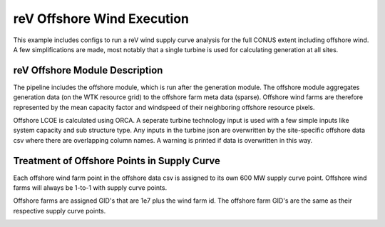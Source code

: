 .. _offshore_wind
reV Offshore Wind Execution
===========================

This example includes configs to run a reV wind supply curve analysis for the full CONUS extent including offshore wind.
A few simplifications are made, most notably that a single turbine is used for calculating generation at all sites.

reV Offshore Module Description
-------------------------------

The pipeline includes the offshore module, which is run after the generation module.
The offshore module aggregates generation data (on the WTK resource grid) to the offshore farm meta data (sparse).
Offshore wind farms are therefore represented by the mean capacity factor and windspeed of their neighboring offshore resource pixels.

Offshore LCOE is calculated using ORCA. A seperate turbine technology input is used with a few simple inputs like system capacity and sub structure type.
Any inputs in the turbine json are overwritten by the site-specific offshore data csv where there are overlapping column names.
A warning is printed if data is overwritten in this way.

Treatment of Offshore Points in Supply Curve
--------------------------------------------

Each offshore wind farm point in the offshore data csv is assigned to its own 600 MW supply curve point.
Offshore wind farms will always be 1-to-1 with supply curve points.

Offshore farms are assigned GID's that are 1e7 plus the wind farm id.
The offshore farm GID's are the same as their respective supply curve points.

.. image:: sc_total_lcoe.png
